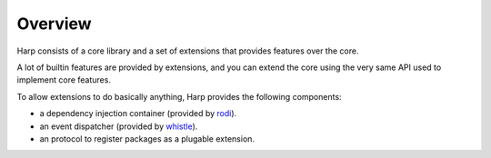 Overview
::::::::

Harp consists of a core library and a set of extensions that provides features over the core.

A lot of builtin features are provided by extensions, and you can extend the core using the very same API used to
implement core features.

To allow extensions to do basically anything, Harp provides the following components:

- a dependency injection container (provided by `rodi <https://www.neoteroi.dev/blacksheep/dependency-injection/>`_).
- an event dispatcher (provided by `whistle <https://python-whistle.github.io/>`_).
- an protocol to register packages as a plugable extension.
